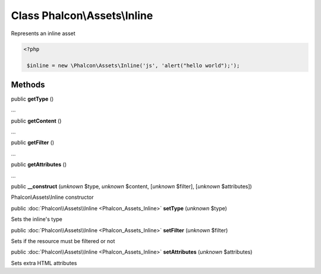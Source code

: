 Class **Phalcon\\Assets\\Inline**
=================================

Represents an inline asset  

.. code-block:: php

    <?php

     $inline = new \Phalcon\Assets\Inline('js', 'alert("hello world");');



Methods
-------

public  **getType** ()

...


public  **getContent** ()

...


public  **getFilter** ()

...


public  **getAttributes** ()

...


public  **__construct** (*unknown* $type, *unknown* $content, [*unknown* $filter], [*unknown* $attributes])

Phalcon\\Assets\\Inline constructor



public :doc:`Phalcon\\Assets\\Inline <Phalcon_Assets_Inline>`  **setType** (*unknown* $type)

Sets the inline's type



public :doc:`Phalcon\\Assets\\Inline <Phalcon_Assets_Inline>`  **setFilter** (*unknown* $filter)

Sets if the resource must be filtered or not



public :doc:`Phalcon\\Assets\\Inline <Phalcon_Assets_Inline>`  **setAttributes** (*unknown* $attributes)

Sets extra HTML attributes



